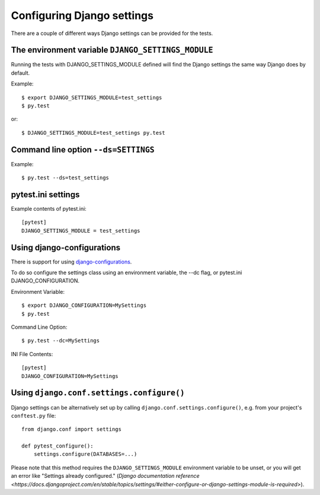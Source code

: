 .. _configuring_django_settings:

Configuring Django settings
===========================

There are a couple of different ways Django settings can be provided for
the tests.

The environment variable ``DJANGO_SETTINGS_MODULE``
---------------------------------------------------

Running the tests with DJANGO_SETTINGS_MODULE defined will find the
Django settings the same way Django does by default.

Example::

    $ export DJANGO_SETTINGS_MODULE=test_settings
    $ py.test

or::

    $ DJANGO_SETTINGS_MODULE=test_settings py.test


Command line option ``--ds=SETTINGS``
-------------------------------------

Example::

    $ py.test --ds=test_settings


pytest.ini settings
-------------------

Example contents of pytest.ini::

    [pytest]
    DJANGO_SETTINGS_MODULE = test_settings


Using django-configurations
---------------------------

There is support for using `django-configurations <https://pypi.python.org/pypi/django-configurations/>`_.

To do so configure the settings class using an environment variable, the --dc
flag, or pytest.ini DJANGO_CONFIGURATION.

Environment Variable::

    $ export DJANGO_CONFIGURATION=MySettings
    $ py.test

Command Line Option::

    $ py.test --dc=MySettings


INI File Contents::

    [pytest]
    DJANGO_CONFIGURATION=MySettings

Using ``django.conf.settings.configure()``
------------------------------------------

Django settings can be alternatively set up by calling
``django.conf.settings.configure()``, e.g. from your project's ``conftest.py``
file::

    from django.conf import settings

    def pytest_configure():
        settings.configure(DATABASES=...)

Please note that this method requires the ``DJANGO_SETTINGS_MODULE``
environment variable to be unset, or you will get an error like "Settings
already configured." (`Django documentation reference
<https://docs.djangoproject.com/en/stable/topics/settings/#either-configure-or-django-settings-module-is-required>`).
